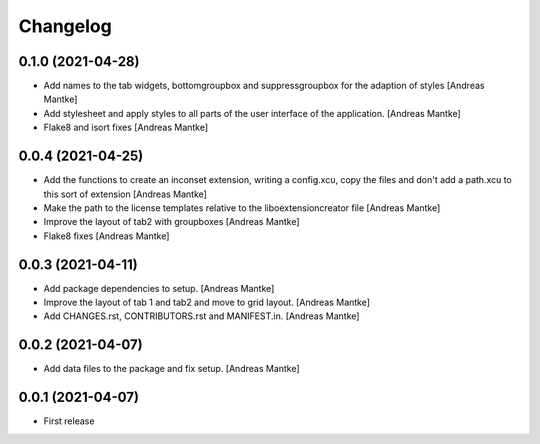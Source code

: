 Changelog
=========

0.1.0 (2021-04-28)
------------------

- Add names to the tab widgets, bottomgroupbox and suppressgroupbox 
  for the adaption of styles [Andreas Mantke]
- Add stylesheet and apply styles to all parts of the user interface 
  of the application. [Andreas Mantke]
- Flake8 and isort fixes [Andreas Mantke]



0.0.4 (2021-04-25)
------------------

- Add the functions to create an inconset extension, writing a
  config.xcu, copy the files and don't add a path.xcu to this
  sort of extension [Andreas Mantke]
- Make the path to the license templates relative to the
  liboextensioncreator file [Andreas Mantke]
- Improve the layout of tab2 with groupboxes [Andreas Mantke]
- Flake8 fixes [Andreas Mantke]



0.0.3 (2021-04-11)
------------------

- Add package dependencies to setup. [Andreas Mantke]
- Improve the layout of tab 1 and tab2 and move to grid 
  layout. [Andreas Mantke]
- Add CHANGES.rst,  CONTRIBUTORS.rst and MANIFEST.in. [Andreas Mantke]


0.0.2 (2021-04-07)
------------------

- Add data files to the package and fix setup. [Andreas Mantke]



0.0.1 (2021-04-07)
------------------

- First release
